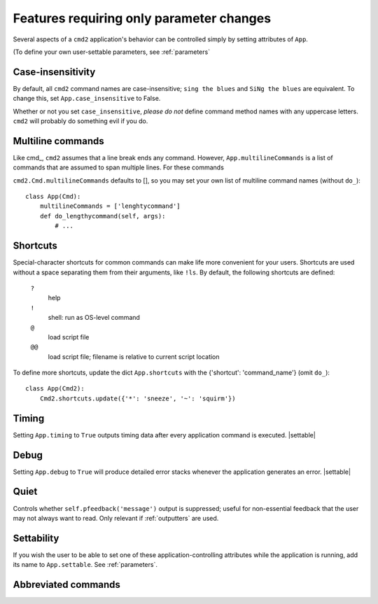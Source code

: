 =========================================
Features requiring only parameter changes
=========================================

Several aspects of a ``cmd2`` application's behavior
can be controlled simply by setting attributes of ``App``.

(To define your own user-settable parameters, see :ref:`parameters`

Case-insensitivity
==================

By default, all ``cmd2`` command names are case-insensitive; 
``sing the blues`` and ``SiNg the blues`` are equivalent.  To change this, 
set ``App.case_insensitive`` to False.

Whether or not you set ``case_insensitive``, *please do not* define
command method names with any uppercase letters.  ``cmd2`` will probably
do something evil if you do.

Multiline commands
==================

Like cmd_, ``cmd2`` assumes that a line break ends any command.
However, ``App.multilineCommands`` is a list of commands that are assumed to span
multiple lines.  For these commands 

``cmd2.Cmd.multilineCommands`` defaults to [], so you may set your own list
of multiline command names (without ``do_``)::

    class App(Cmd):
        multilineCommands = ['lenghtycommand']
        def do_lengthycommand(self, args):
            # ...
          

Shortcuts
=========

Special-character shortcuts for common commands can make life more convenient for your
users.  Shortcuts are used without a space separating them from their arguments,
like ``!ls``.  By default, the following shortcuts are defined:

  ``?``
    help
    
  ``!`` 
    shell: run as OS-level command
    
  ``@``
    load script file
    
  ``@@``
    load script file; filename is relative to current script location
    
To define more shortcuts, update the dict ``App.shortcuts`` with the
{'shortcut': 'command_name'} (omit ``do_``)::

  class App(Cmd2):
      Cmd2.shortcuts.update({'*': 'sneeze', '~': 'squirm'})

Timing
======

Setting ``App.timing`` to ``True`` outputs timing data after
every application command is executed.  |settable|

Debug
=====

Setting ``App.debug`` to ``True`` will produce detailed error stacks
whenever the application generates an error.  |settable|

.. |settable| replace:: The user can ``set`` this parameter
                        during application execution.  
                        (See :ref:`parameters`)

.. _quiet:

Quiet
=====

Controls whether ``self.pfeedback('message')`` output is suppressed;
useful for non-essential feedback that the user may not always want
to read.  Only relevant if :ref:`outputters` are used.

Settability
===========

If you wish the user to be able to set one of these
application-controlling attributes while the application 
is running, add its name to ``App.settable``.  See
:ref:`parameters`.

Abbreviated commands
====================
